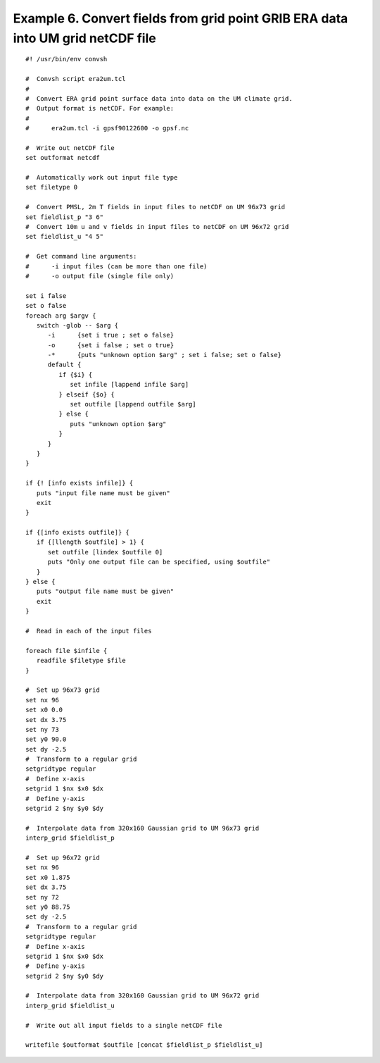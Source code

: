 .. _example6:

Example 6. Convert fields from grid point GRIB ERA data into UM grid netCDF file
================================================================================

::

 #! /usr/bin/env convsh
 
 #  Convsh script era2um.tcl
 #
 #  Convert ERA grid point surface data into data on the UM climate grid. 
 #  Output format is netCDF. For example:
 #
 #      era2um.tcl -i gpsf90122600 -o gpsf.nc
 
 #  Write out netCDF file
 set outformat netcdf
 
 #  Automatically work out input file type
 set filetype 0
 
 #  Convert PMSL, 2m T fields in input files to netCDF on UM 96x73 grid
 set fieldlist_p "3 6"
 #  Convert 10m u and v fields in input files to netCDF on UM 96x72 grid
 set fieldlist_u "4 5"
 
 #  Get command line arguments:
 #      -i input files (can be more than one file)
 #      -o output file (single file only)
 
 set i false
 set o false
 foreach arg $argv {
    switch -glob -- $arg {
       -i      {set i true ; set o false}
       -o      {set i false ; set o true}
       -*      {puts "unknown option $arg" ; set i false; set o false}
       default {
          if {$i} {
             set infile [lappend infile $arg]
          } elseif {$o} {
             set outfile [lappend outfile $arg]
          } else {
             puts "unknown option $arg"
          }
       }
    }
 }
 
 if {! [info exists infile]} {
    puts "input file name must be given"
    exit
 }
 
 if {[info exists outfile]} {
    if {[llength $outfile] > 1} {
       set outfile [lindex $outfile 0]
       puts "Only one output file can be specified, using $outfile"
    }
 } else {
    puts "output file name must be given"
    exit
 }
 
 #  Read in each of the input files
 
 foreach file $infile {
    readfile $filetype $file
 }
 
 #  Set up 96x73 grid
 set nx 96
 set x0 0.0
 set dx 3.75
 set ny 73
 set y0 90.0
 set dy -2.5
 #  Transform to a regular grid
 setgridtype regular
 #  Define x-axis
 setgrid 1 $nx $x0 $dx
 #  Define y-axis
 setgrid 2 $ny $y0 $dy
 
 #  Interpolate data from 320x160 Gaussian grid to UM 96x73 grid
 interp_grid $fieldlist_p
 
 #  Set up 96x72 grid
 set nx 96
 set x0 1.875
 set dx 3.75
 set ny 72
 set y0 88.75
 set dy -2.5
 #  Transform to a regular grid
 setgridtype regular
 #  Define x-axis
 setgrid 1 $nx $x0 $dx
 #  Define y-axis
 setgrid 2 $ny $y0 $dy
 
 #  Interpolate data from 320x160 Gaussian grid to UM 96x72 grid
 interp_grid $fieldlist_u
 
 #  Write out all input fields to a single netCDF file
 
 writefile $outformat $outfile [concat $fieldlist_p $fieldlist_u]
